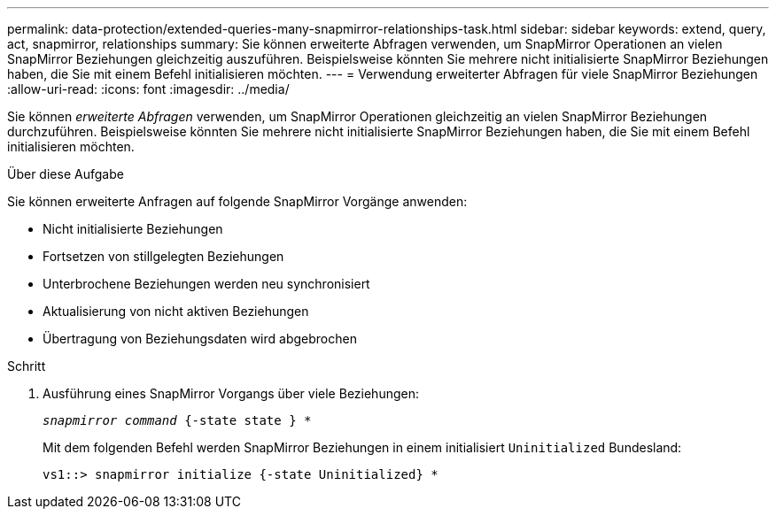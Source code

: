 ---
permalink: data-protection/extended-queries-many-snapmirror-relationships-task.html 
sidebar: sidebar 
keywords: extend, query, act, snapmirror, relationships 
summary: Sie können erweiterte Abfragen verwenden, um SnapMirror Operationen an vielen SnapMirror Beziehungen gleichzeitig auszuführen. Beispielsweise könnten Sie mehrere nicht initialisierte SnapMirror Beziehungen haben, die Sie mit einem Befehl initialisieren möchten. 
---
= Verwendung erweiterter Abfragen für viele SnapMirror Beziehungen
:allow-uri-read: 
:icons: font
:imagesdir: ../media/


[role="lead"]
Sie können _erweiterte Abfragen_ verwenden, um SnapMirror Operationen gleichzeitig an vielen SnapMirror Beziehungen durchzuführen. Beispielsweise könnten Sie mehrere nicht initialisierte SnapMirror Beziehungen haben, die Sie mit einem Befehl initialisieren möchten.

.Über diese Aufgabe
Sie können erweiterte Anfragen auf folgende SnapMirror Vorgänge anwenden:

* Nicht initialisierte Beziehungen
* Fortsetzen von stillgelegten Beziehungen
* Unterbrochene Beziehungen werden neu synchronisiert
* Aktualisierung von nicht aktiven Beziehungen
* Übertragung von Beziehungsdaten wird abgebrochen


.Schritt
. Ausführung eines SnapMirror Vorgangs über viele Beziehungen:
+
`_snapmirror command_ {-state state } *`

+
Mit dem folgenden Befehl werden SnapMirror Beziehungen in einem initialisiert `Uninitialized` Bundesland:

+
[listing]
----
vs1::> snapmirror initialize {-state Uninitialized} *
----

